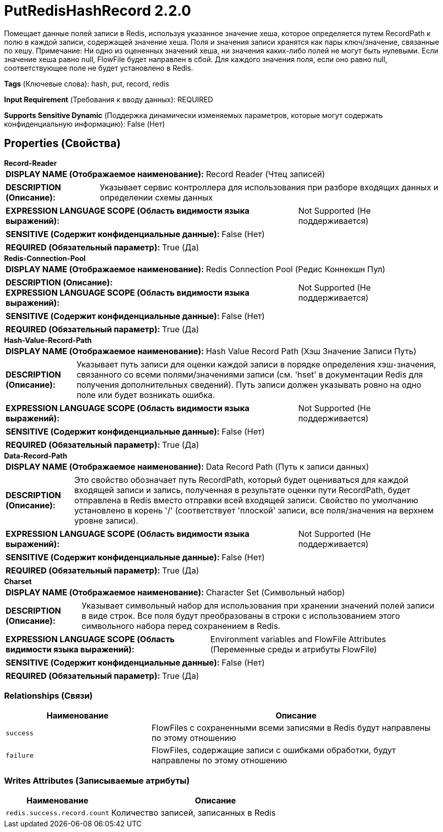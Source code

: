 = PutRedisHashRecord 2.2.0

Помещает данные полей записи в Redis, используя указанное значение хеша, которое определяется путем RecordPath к полю в каждой записи, содержащей значение хеша. Поля и значения записи хранятся как пары ключ/значение, связанные по хешу. Примечание: Ни одно из оцененных значений хеша, ни значения каких-либо полей не могут быть нулевыми. Если значение хеша равно null, FlowFile будет направлен в сбой. Для каждого значения поля, если оно равно null, соответствующее поле не будет установлено в Redis.

[horizontal]
*Tags* (Ключевые слова):
hash, put, record, redis
[horizontal]
*Input Requirement* (Требования к вводу данных):
REQUIRED
[horizontal]
*Supports Sensitive Dynamic* (Поддержка динамически изменяемых параметров, которые могут содержать конфиденциальную информацию):
 False (Нет) 



== Properties (Свойства)


.*Record-Reader*
************************************************
[horizontal]
*DISPLAY NAME (Отображаемое наименование):*:: Record Reader (Чтец записей)

[horizontal]
*DESCRIPTION (Описание):*:: Указывает сервис контроллера для использования при разборе входящих данных и определении схемы данных


[horizontal]
*EXPRESSION LANGUAGE SCOPE (Область видимости языка выражений):*:: Not Supported (Не поддерживается)
[horizontal]
*SENSITIVE (Содержит конфиденциальные данные):*::  False (Нет) 

[horizontal]
*REQUIRED (Обязательный параметр):*::  True (Да) 
************************************************
.*Redis-Connection-Pool*
************************************************
[horizontal]
*DISPLAY NAME (Отображаемое наименование):*:: Redis Connection Pool (Редис Коннекшн Пул)

[horizontal]
*DESCRIPTION (Описание):*:: 


[horizontal]
*EXPRESSION LANGUAGE SCOPE (Область видимости языка выражений):*:: Not Supported (Не поддерживается)
[horizontal]
*SENSITIVE (Содержит конфиденциальные данные):*::  False (Нет) 

[horizontal]
*REQUIRED (Обязательный параметр):*::  True (Да) 
************************************************
.*Hash-Value-Record-Path*
************************************************
[horizontal]
*DISPLAY NAME (Отображаемое наименование):*:: Hash Value Record Path (Хэш Значение Записи Путь)

[horizontal]
*DESCRIPTION (Описание):*:: Указывает путь записи для оценки каждой записи в порядке определения хэш-значения, связанного со всеми полями/значениями записи (см. 'hset' в документации Redis для получения дополнительных сведений). Путь записи должен указывать ровно на одно поле или будет возникать ошибка.


[horizontal]
*EXPRESSION LANGUAGE SCOPE (Область видимости языка выражений):*:: Not Supported (Не поддерживается)
[horizontal]
*SENSITIVE (Содержит конфиденциальные данные):*::  False (Нет) 

[horizontal]
*REQUIRED (Обязательный параметр):*::  True (Да) 
************************************************
.*Data-Record-Path*
************************************************
[horizontal]
*DISPLAY NAME (Отображаемое наименование):*:: Data Record Path (Путь к записи данных)

[horizontal]
*DESCRIPTION (Описание):*:: Это свойство обозначает путь RecordPath, который будет оцениваться для каждой входящей записи и запись, полученная в результате оценки пути RecordPath, будет отправлена в Redis вместо отправки всей входящей записи. Свойство по умолчанию установлено в корень '/' (соответствует 'плоской' записи, все поля/значения на верхнем уровне записи).


[horizontal]
*EXPRESSION LANGUAGE SCOPE (Область видимости языка выражений):*:: Not Supported (Не поддерживается)
[horizontal]
*SENSITIVE (Содержит конфиденциальные данные):*::  False (Нет) 

[horizontal]
*REQUIRED (Обязательный параметр):*::  True (Да) 
************************************************
.*Charset*
************************************************
[horizontal]
*DISPLAY NAME (Отображаемое наименование):*:: Character Set (Символьный набор)

[horizontal]
*DESCRIPTION (Описание):*:: Указывает символьный набор для использования при хранении значений полей записи в виде строк. Все поля будут преобразованы в строки с использованием этого символьного набора перед сохранением в Redis.


[horizontal]
*EXPRESSION LANGUAGE SCOPE (Область видимости языка выражений):*:: Environment variables and FlowFile Attributes (Переменные среды и атрибуты FlowFile)
[horizontal]
*SENSITIVE (Содержит конфиденциальные данные):*::  False (Нет) 

[horizontal]
*REQUIRED (Обязательный параметр):*::  True (Да) 
************************************************










=== Relationships (Связи)

[cols="1a,2a",options="header",]
|===
|Наименование |Описание

|`success`
|FlowFiles с сохраненными всеми записями в Redis будут направлены по этому отношению

|`failure`
|FlowFiles, содержащие записи с ошибками обработки, будут направлены по этому отношению

|===





=== Writes Attributes (Записываемые атрибуты)

[cols="1a,2a",options="header",]
|===
|Наименование |Описание

|`redis.success.record.count`
|Количество записей, записанных в Redis

|===








